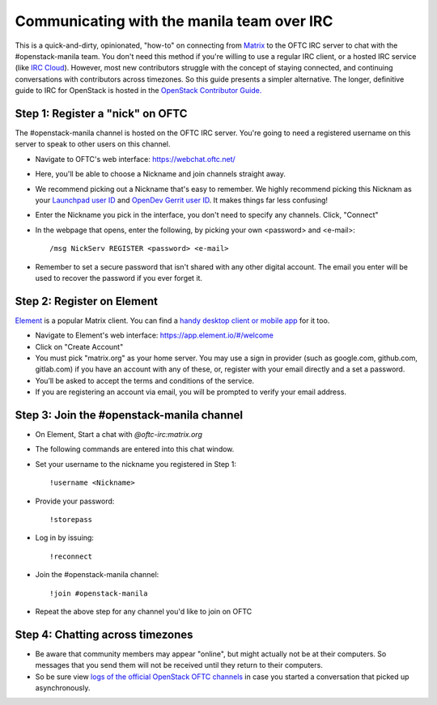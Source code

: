 Communicating with the manila team over IRC
===========================================

This is a quick-and-dirty, opinionated, "how-to" on connecting from
`Matrix <https://matrix.org/>`_ to the OFTC IRC server to chat with the
#openstack-manila team. You don't need this method if you're willing to use
a regular IRC client, or a hosted IRC service (like
`IRC Cloud <https://www.irccloud.com/>`_). However, most new contributors
struggle with the concept of staying connected, and continuing conversations
with contributors across timezones. So this guide presents a simpler
alternative. The longer, definitive guide to IRC for OpenStack is hosted
in the `OpenStack Contributor Guide.
<https://docs.openstack.org/contributors/common/irc.html>`_

Step 1: Register a "nick" on OFTC
---------------------------------
The #openstack-manila channel is hosted on the OFTC IRC server. You're going
to need a registered username on this server to speak to other users on this
channel.

* Navigate to OFTC's web interface: https://webchat.oftc.net/
* Here, you'll be able to choose a Nickname and join channels straight away.
* We recommend picking out a Nickname that's easy to remember. We highly
  recommend picking this Nicknam as your `Launchpad user ID <https://launchpad
  .net/>`_ and `OpenDev Gerrit user ID <https://review.opendev.org/>`_. It
  makes things far less confusing!
* Enter the Nickname you pick in the interface, you don't need to specify
  any channels. Click, "Connect"
* In the webpage that opens, enter the following, by picking your own
  <password> and <e-mail>::

  /msg NickServ REGISTER <password> <e-mail>

* Remember to set a secure password that isn't shared with any other digital
  account. The email you enter will be used to recover the password if you
  ever forget it.

Step 2: Register on Element
---------------------------
`Element <https://app.element.io/>`_ is a popular Matrix client. You can find
a `handy desktop client or mobile app <https://element.io/download>`_ for it
too.

* Navigate to Element's web interface: https://app.element.io/#/welcome
* Click on "Create Account"
* You must pick "matrix.org" as your home server. You may use a sign in
  provider (such as google.com, github.com, gitlab.com) if you have an account
  with any of these, or, register with your email directly and a set a
  password.
* You’ll be asked to accept the terms and conditions of the service.
* If you are registering an account via email, you will be prompted to verify
  your email address.

Step 3: Join the #openstack-manila channel
------------------------------------------
* On Element, Start a chat with `@oftc-irc:matrix.org`
* The following commands are entered into this chat window.
* Set your username to the nickname you registered in Step 1::

    !username <Nickname>
* Provide your password::

    !storepass
* Log in by issuing::

   !reconnect
* Join the #openstack-manila channel::

   !join #openstack-manila

* Repeat the above step for any channel you'd like to join on OFTC

Step 4: Chatting across timezones
---------------------------------
* Be aware that community members may appear "online", but might actually
  not be at their computers. So messages that you send them will not be
  received until they return to their computers.
* So be sure view `logs of the official OpenStack OFTC channels
  <https://meetings.opendev.org/irclogs/>`_ in case you started a
  conversation that picked up asynchronously.
